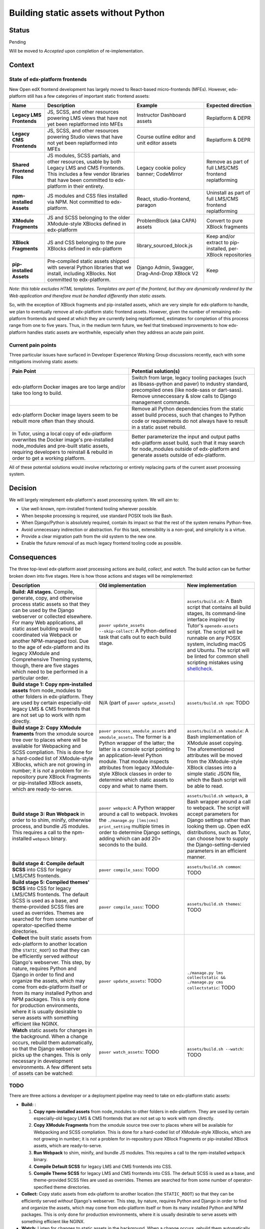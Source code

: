 Building static assets without Python
#####################################

Status
******

Pending

Will be moved to *Accepted* upon completion of re-implementation.

Context
*******

State of edx-platform frontends
===============================

New Open edX frontend development has largely moved to React-based micro-frontends (MFEs). However, edx-platform still has a few categories of important static frontend assets:

.. list-table::
   :header-rows: 1

   * - **Name**
     - Description
     - Example
     - Expected direction
   * - **Legacy LMS Frontends**
     - JS, SCSS, and other resources powering LMS views that have not yet been replatformed into MFEs
     - Instructor Dashboard assets
     - Replatform & DEPR
   * - **Legacy CMS Frontends**
     - JS, SCSS, and other resources powering Studio views that have not yet been replatformed into MFEs
     - Course outline editor and unit editor assets
     - Replatform & DEPR
   * - **Shared Frontend Files**
     - JS modules, SCSS partials, and other resources, usable by both Legacy LMS and CMS Frontends. This includes a few vendor libraries that have been committed to edx-platform in their entirety.
     - Legacy cookie policy banner; CodeMirror
     - Remove as part of full LMS/CMS frontend replatforming
   * - **npm-installed Assets**
     - JS modules and CSS files installed via NPM. Not committed to edx-platform.
     - React, studio-frontend, paragon
     - Uninstall as part of full LMS/CMS frontend replatforming
   * - **XModule Fragments**
     - JS and SCSS belonging to the older XModule-style XBlocks defined in edx-platform
     - ProblemBlock (aka CAPA) assets
     - Convert to pure XBlock fragments
   * - **XBlock Fragments**
     - JS and CSS belonging to the pure XBlocks defined in edx-platform
     - library_sourced_block.js
     - Keep and/or extract to pip-installed, per-XBlock repositories
   * - **pip-installed Assets**
     - Pre-compiled static assets shipped with several Python libraries that we install, including XBlocks. Not committed to edx-platform.
     - Django Admin, Swagger, Drag-And-Drop XBlock V2
     - Keep

*Note: this table excludes HTML templates. Templates are part of the frontend, but they are dynamically rendered by the Web application and therefore must be handled differently than static assets.*

So, with the exception of XBlock fragments and pip-installed assets, which are very simple for edx-platform to handle, we plan to eventually remove all edx-platform static frontend assets. However, given the number of remaining edx-platform frontends and speed at which they are currently being replatformed, estimates for completion of this process range from one to five years. Thus, in the medium term future, we feel that timeboxed improvements to how edx-platform handles static assets are worthwhile, especially when they address an acute pain point.

Current pain points
===================

Three particular issues have surfaced in Developer Experience Working Group discussions recently, each with some mitigations involving static assets:

.. list-table::
   :header-rows: 1

   * - Pain Point
     - Potential solution(s)

   * - edx-platform Docker images are too large and/or take too long to build.
     - Switch from large, legacy tooling packages (such as libsass-python and paver) to industry standard, precompiled ones (like node-sass or dart-sass). Remove unneccessary & slow calls to Django management commands.

   * - edx-platform Docker image layers seem to be rebuilt more often than they should.
     - Remove all Python dependencies from the static asset build process, such that changes to Python code or requirements do not always have to result in a static asset rebuild.

   * - In Tutor, using a local copy of edx-platform overwrites the Docker image's pre-installed node_modules and pre-built static assets, requiring developers to reinstall & rebuild in order to get a working platform.
     - Better parameterize the input and output paths edx-platform asset build, such that it may search for node_modules outside of edx-platform and generate assets outside of edx-platform.

All of these potential solutions would involve refactoring or entirely replacing parts of the current asset processing system.

Decision
********

We will largely reimplement edx-platform's asset processing system. We will aim to:

* Use well-known, npm-installed frontend tooling wherever possible.
* When bespoke processing is required, use standard POSIX tools like Bash.
* When Django/Python is absolutely required, contain its impact so that the rest of the system remains Python-free.
* Avoid unnecessary indirection or abstraction. For this task, extensibility is a non-goal, and simplicity is a virtue.
* Provide a clear migration path from the old system to the new one.
* Enable the future removal of as much legacy frontend tooling code as possible.

Consequences
************

The three top-level edx-platform asset processing actions are *build*, *collect*, and *watch*. The build action can be further broken down into five stages. Here is how those actions and stages will be reimplemented:


.. list-table::
   :header-rows: 1

   * - Description
     - Old implementation
     - New implementation

   * - **Build: All stages.** Compile, generate, copy, and otherwise process static assets so that they can be used by the Django webserver or collected elsewhere. For many Web applications, all static asset building would be coordinated via Webpack or another NPM-managed tool. Due to the age of edx-platform and its legacy XModule and Comprehensive Theming systems, though, there are five stages which need to be performed in a particular order.
     - ``paver update_assets --skip-collect``: A Python-defined task that calls out to each build stage.
     - ``assets/build.sh``: A Bash script that contains all build stages, its command-line interface inspired by Tutor's ``openedx-assets`` script. The script will be runnable on any POSIX system, including macOS and Ubuntu. The script will be linted for common shell scripting mistakes using `shellcheck <https://www.shellcheck.net>`_.
     
   * - **Build stage 1: Copy npm-installed assets** from node_modules to other folders in edx-platform. They are used by certain especially-old legacy LMS & CMS frontends that are not set up to work with npm directly.
     - N/A (part of ``paver update_assets``)
     - ``assets/build.sh npm``: TODO
   
   * - **Build stage 2: Copy XModule framents** from the xmodule source tree over to places where will be available for Webpacking and SCSS compliation. This is done for a hard-coded list of XModule-style XBlocks, which are not growing in number; it is *not* a problem for in-repository pure XBlock Fragments or pip-installed XBlock assets, which are ready-to-serve.
     - ``paver process_xmodule_assets`` and ``xmodule_assets``. The former is a Python wrapper of the latter; the latter is a console script pointing to an application-level Python module. That module inspects attributes from legacy XModule-style XBlock classes in order to determine which static assets to copy and what to name them.
     - ``assets/build.sh xmodule``: A Bash implementation of XModule asset copying. The aforementioned attributes will be moved from the XModule-style XBlock classes into a simple static JSON file, which the Bash script will be able to read.
   
   * - **Build stage 3: Run Webpack** in order to to shim, minify, otherwise process, and bundle JS modules. This requires a call to the npm-installed ``webpack`` binary.
     - ``paver webpack``: A Python wrapper around a call to webpack. Invokes the ``./manage.py [lms|cms] print_setting`` multiple times in order to determine Django settings, adding which can add 20+ seconds to the build.
     - ``assets/build.sh webpack``, a Bash wrapper around a call to webpack. The script will accept parameters for Django settings rather than looking them up. Open edX distributions, such as Tutor, can choose how to supply the Django-setting-dervied parameters in an efficient manner.
   
   * - **Build stage 4: Compile default SCSS** into CSS for legacy LMS/CMS frontends.
     - ``paver compile_sass``: TODO
     - ``assets/build.sh common``: TODO
   
   * - **Build stage 5: Compiled themes' SCSS** into CSS for legacy LMS/CMS frontends. The default SCSS is used as a base, and theme-provided SCSS files are used as overrides. Themes are searched for from some number of operator-specified theme directories.
     - ``paver compile_sass``: TODO
     - ``assets/build.sh themes``: TODO
   
   * - **Collect** the built static assets from edx-platform to another location (the ``STATIC_ROOT``) so that they can be efficiently served *without* Django's webserver. This step, by nature, requires Python and Django in order to find and organize the assets, which may come from edx-platform itself or from its many installed Python and NPM packages. This is only done for production environments, where it is usually desirable to serve assets with something efficient like NGINX.
     - ``paver update_assets``: TODO
     - ``./manage.py lms collectstatic && ./manage.py cms collectstatic``: TODO
   
   * - **Watch** static assets for changes in the background. When a change occurs, rebuild them automatically, so that the Django webserver picks up the changes. This is only necessary in development environments. A few different sets of assets can be watched:
     - ``paver watch_assets``: TODO
     - ``assets/build.sh --watch``: TODO

TODO
====

There are three actions a developer or a deployment pipeline may need to take on edx-platform static assets:

* **Build:** :

  #. **Copy npm-installed assets** from node_modules to other folders in edx-platform. They are used by certain especially-old legacy LMS & CMS frontends that are not set up to work with npm directly.

  #. **Copy XModule Fragments** from the xmodule source tree over to places where will be available for Webpacking and SCSS compliation. This is done for a hard-coded list of XModule-style XBlocks, which are not growing in number; it is *not* a problem for in-repository pure XBlock Fragments or pip-installed XBlock assets, which are ready-to-serve.

  #. **Run Webpack** to shim, minify, and bundle JS modules. This requires a call to the npm-installed ``webpack`` binary.

  #. **Compile Default SCSS** for legacy LMS and CMS frontends into CSS.

  #. **Compile Theme SCSS** for legacy LMS and CMS frontends into CSS. The default SCSS is used as a base, and theme-provided SCSS files are used as overrides. Themes are searched for from some number of operator-specified theme directories.

* **Collect:** Copy static assets from edx-platform to another location (the ``STATIC_ROOT``) so that they can be efficiently served *without* Django's webserver. This step, by nature, requires Python and Django in order to find and organize the assets, which may come from edx-platform itself or from its many installed Python and NPM packages. This is only done for production environments, where it is usually desirable to serve assets with something efficient like NGINX.

* **Watch:** Listen for changes to static assets in the background. When a change occurs, rebuild them automatically, so that the Django webserver picks up the changes. This is only necessary in development environments. A few different sets of assets can be watched:

  * XModule assets. Upon change, these should be re-copied, which should trigger a Webpack re-run and a defualt SCSS recompilation.

  * JavaScript modules. Upon change, a Webpack re-run should be triggered.

  * Default SCSS. Upon change, it should be re-compiled, as should theme SCSS.

  * Theme SCSS. Upon change, it should be re-compiled.

Entry points for asset processing
=================================

Today, there are two main ways an operators would perform these actions:

* via edx-platform's ``paver`` command-line interface (defined in the `pavelib`_ source tree), which wraps all the actions in Python, and requires Django. Example usage, via Devstack::

    make lms-shell
    paver update_assets

* via the `openedx-assets`_ script, which Tutor adds to LMS and CMS containers. It uses a mix of its own Python wrapper code and calls to the pavelib implementation mentioned above. It avoids parts of pavelib that Tutor's authors found slow or buggy. Example usage::

    tutor dev run lms openedx-assets --env=dev

Python used in the asset build
==============================

.

Etc
===

.. _paver: https://github.com/openedx/tutor/tree/open-release/olive.1/pavelib
.. _openedx-assets: https://github.com/overhangio/tutor/blob/v15.0.0/tutor/templates/build/openedx/bin/openedx-assets.

Updating the asset build pipeline will be necessary for several current and upcoming efforts, including:

* `Finish upgrading frontend frameworks <https://github.com/openedx/edx-platform/issues/31616>`_
* `Move node_modules outside of edx-platform in Tutor's openedx image <https://github.com/openedx/wg-developer-experience/issues/150>`_
* `Move static assets outside of edx-platform in Tutor's openedx image <https://github.com/openedx/wg-developer-experience/issues/151>`_

This has caused us to consider the value of updating the asset pipeline in place, versus rewriting and simplying it first.

Decision
********

TODO

Rationale:

    * Other parts of pavelib have already been reimplemented, like Python
      unit tests. We're following that trend.
    * The Python logic in pavelib is harder to understand than simple
      shell scripts.
    * pavelib has dependencies (Python, paver, edx-platform, other libs)
      which means that any pavelib scripts must be executed later in
      the edx-platform build process than we might want them to. For
      example, in a Dockerfile, it might be more performant to process
      npm assets *before* installing Python, but as long as we are still
      using pavelib, that is not an option.
    * The benefits of paver have been eclipsed by other tools, like
      Docker (for requisite management) and Click (for CLI building).
    * In the next couple commits, we make improvements to
      process-npm-assets.sh. These improvements would have been possible
      in the pavelib implementation, but would have been more complicated.
...

Consequences
************

TODO

...

Alternatives Considered
***********************

TODO

...

